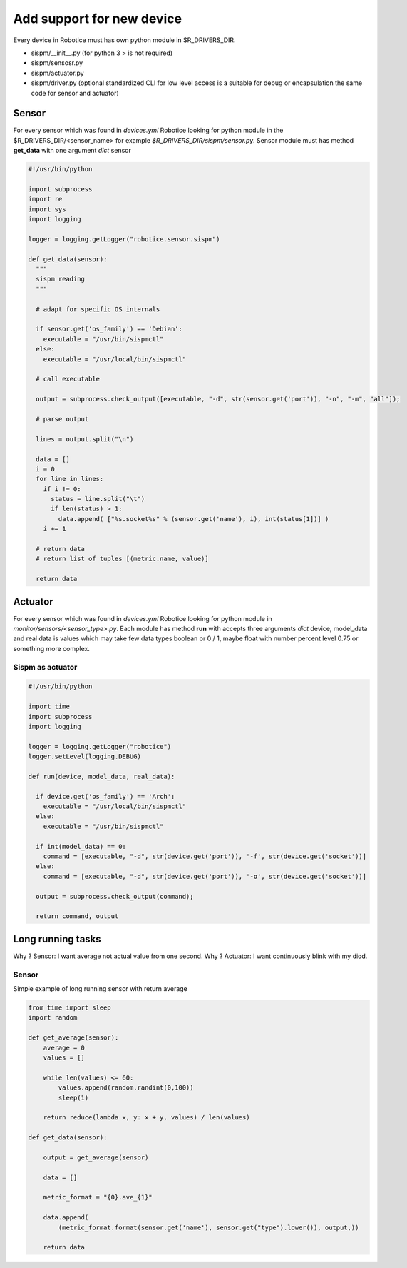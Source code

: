 =================
Add support for new device
=================

Every device in Robotice must has own python module in $R_DRIVERS_DIR.

* sispm/__init__.py (for python 3 > is not required)
* sispm/sensosr.py
* sispm/actuator.py
* sispm/driver.py (optional standardized CLI for low level access is a suitable for debug or encapsulation the same code for sensor and actuator)

Sensor
=========

For every sensor which was found in `devices.yml` Robotice looking for python module in the $R_DRIVERS_DIR/<sensor_name> for example `$R_DRIVERS_DIR/sispm/sensor.py`. Sensor module must has method **get_data** with one argument *dict* sensor

.. code-block:: python

	#!/usr/bin/python

	import subprocess
	import re
	import sys
	import logging

	logger = logging.getLogger("robotice.sensor.sispm")

	def get_data(sensor):
	  """
	  sispm reading
	  """

	  # adapt for specific OS internals

	  if sensor.get('os_family') == 'Debian':
	    executable = "/usr/bin/sispmctl"
	  else:
	    executable = "/usr/local/bin/sispmctl"

	  # call executable 

	  output = subprocess.check_output([executable, "-d", str(sensor.get('port')), "-n", "-m", "all"]);

	  # parse output

	  lines = output.split("\n")

	  data = []
	  i = 0
	  for line in lines:
	    if i != 0:
	      status = line.split("\t")
	      if len(status) > 1:
	        data.append( ["%s.socket%s" % (sensor.get('name'), i), int(status[1])] )
	    i += 1
	  
	  # return data
	  # return list of tuples [(metric.name, value)]

	  return data

Actuator
========

For every sensor which was found in `devices.yml` Robotice looking for python module in `monitor/sensors/<sensor_type>.py`. Each module has method **run** with accepts three arguments *dict* device, model_data and real data is values which may take few data types boolean or 0 / 1, maybe float with number percent level 0.75 or something more complex. 

Sispm as actuator
-----

.. code-block:: python

	#!/usr/bin/python

	import time
	import subprocess
	import logging

	logger = logging.getLogger("robotice")
	logger.setLevel(logging.DEBUG)

	def run(device, model_data, real_data):

	  if device.get('os_family') == 'Arch':
	    executable = "/usr/local/bin/sispmctl"
	  else:
	    executable = "/usr/bin/sispmctl"

	  if int(model_data) == 0:
	    command = [executable, "-d", str(device.get('port')), '-f', str(device.get('socket'))]
	  else:
	    command = [executable, "-d", str(device.get('port')), '-o', str(device.get('socket'))]

	  output = subprocess.check_output(command);

	  return command, output

Long running tasks
========

Why ? Sensor: I want average not actual value from one second.
Why ? Actuator: I want continuously blink with my diod.

Sensor
--------

Simple example of long running sensor with return average

.. code-block:: python

	from time import sleep
	import random

	def get_average(sensor):
	    average = 0
	    values = []

	    while len(values) <= 60:
	        values.append(random.randint(0,100))
	        sleep(1)

	    return reduce(lambda x, y: x + y, values) / len(values)

	def get_data(sensor):

	    output = get_average(sensor)

	    data = []

	    metric_format = "{0}.ave_{1}"

	    data.append(
	        (metric_format.format(sensor.get('name'), sensor.get("type").lower()), output,))

	    return data